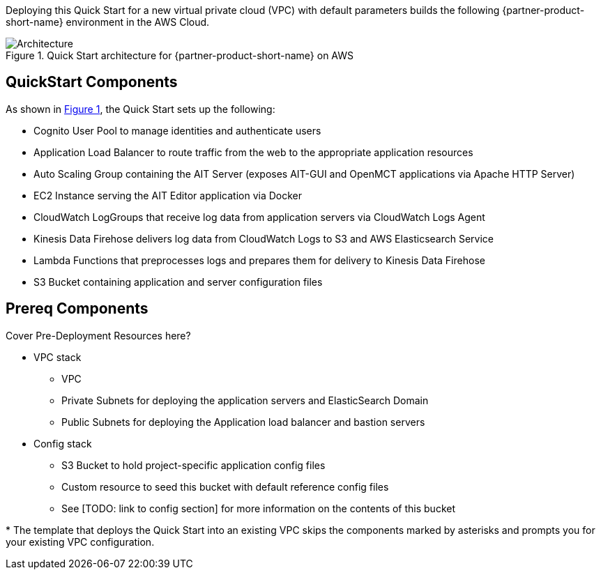 :xrefstyle: short

Deploying this Quick Start for a new virtual private cloud (VPC) with
default parameters builds the following {partner-product-short-name} environment in the
AWS Cloud.

// Replace this example diagram with your own. Follow our wiki guidelines: https://w.amazon.com/bin/view/AWS_Quick_Starts/Process_for_PSAs/#HPrepareyourarchitecturediagram. Upload your source PowerPoint file to the GitHub {deployment name}/docs/images/ directory in this repo.

[#architecture1]
.Quick Start architecture for {partner-product-short-name} on AWS
image::../images/architecture_diagram.png[Architecture]

== QuickStart Components
As shown in <<architecture1>>, the Quick Start sets up the following:

* Cognito User Pool to manage identities and authenticate users
* Application Load Balancer to route traffic from the web to the appropriate application resources
* Auto Scaling Group containing the AIT Server (exposes AIT-GUI and OpenMCT applications via Apache HTTP Server)
* EC2 Instance serving the AIT Editor application via Docker
* CloudWatch LogGroups that receive log data from application servers via CloudWatch Logs Agent
* Kinesis Data Firehose delivers log data from CloudWatch Logs to S3 and AWS Elasticsearch Service
* Lambda Functions that preprocesses logs and prepares them for delivery to Kinesis Data Firehose
* S3 Bucket containing application and server configuration files

== Prereq Components
// Add bullet points for any additional components that are included in the deployment. Make sure that the additional components are also represented in the architecture diagram. End each bullet with a period.
Cover Pre-Deployment Resources here?

* VPC stack
** VPC
** Private Subnets for deploying the application servers and ElasticSearch Domain
** Public Subnets for deploying the Application load balancer and bastion servers
* Config stack
** S3 Bucket to hold project-specific application config files
** Custom resource to seed this bucket with default reference config files
** See [TODO: link to config section] for more information on the contents of this bucket


[.small]#* The template that deploys the Quick Start into an existing VPC skips the components marked by asterisks and prompts you for your existing VPC configuration.#
